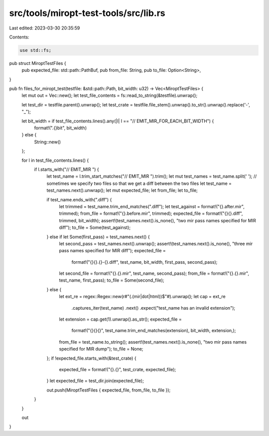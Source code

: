 src/tools/miropt-test-tools/src/lib.rs
======================================

Last edited: 2023-03-30 20:35:59

Contents:

.. code-block:: rs

    use std::fs;

pub struct MiroptTestFiles {
    pub expected_file: std::path::PathBuf,
    pub from_file: String,
    pub to_file: Option<String>,
}

pub fn files_for_miropt_test(testfile: &std::path::Path, bit_width: u32) -> Vec<MiroptTestFiles> {
    let mut out = Vec::new();
    let test_file_contents = fs::read_to_string(&testfile).unwrap();

    let test_dir = testfile.parent().unwrap();
    let test_crate = testfile.file_stem().unwrap().to_str().unwrap().replace('-', "_");

    let bit_width = if test_file_contents.lines().any(|l| l == "// EMIT_MIR_FOR_EACH_BIT_WIDTH") {
        format!(".{}bit", bit_width)
    } else {
        String::new()
    };

    for l in test_file_contents.lines() {
        if l.starts_with("// EMIT_MIR ") {
            let test_name = l.trim_start_matches("// EMIT_MIR ").trim();
            let mut test_names = test_name.split(' ');
            // sometimes we specify two files so that we get a diff between the two files
            let test_name = test_names.next().unwrap();
            let mut expected_file;
            let from_file;
            let to_file;

            if test_name.ends_with(".diff") {
                let trimmed = test_name.trim_end_matches(".diff");
                let test_against = format!("{}.after.mir", trimmed);
                from_file = format!("{}.before.mir", trimmed);
                expected_file = format!("{}{}.diff", trimmed, bit_width);
                assert!(test_names.next().is_none(), "two mir pass names specified for MIR diff");
                to_file = Some(test_against);
            } else if let Some(first_pass) = test_names.next() {
                let second_pass = test_names.next().unwrap();
                assert!(test_names.next().is_none(), "three mir pass names specified for MIR diff");
                expected_file =
                    format!("{}{}.{}-{}.diff", test_name, bit_width, first_pass, second_pass);
                let second_file = format!("{}.{}.mir", test_name, second_pass);
                from_file = format!("{}.{}.mir", test_name, first_pass);
                to_file = Some(second_file);
            } else {
                let ext_re = regex::Regex::new(r#"(\.(mir|dot|html))$"#).unwrap();
                let cap = ext_re
                    .captures_iter(test_name)
                    .next()
                    .expect("test_name has an invalid extension");
                let extension = cap.get(1).unwrap().as_str();
                expected_file =
                    format!("{}{}{}", test_name.trim_end_matches(extension), bit_width, extension,);
                from_file = test_name.to_string();
                assert!(test_names.next().is_none(), "two mir pass names specified for MIR dump");
                to_file = None;
            };
            if !expected_file.starts_with(&test_crate) {
                expected_file = format!("{}.{}", test_crate, expected_file);
            }
            let expected_file = test_dir.join(expected_file);

            out.push(MiroptTestFiles { expected_file, from_file, to_file });
        }
    }

    out
}


